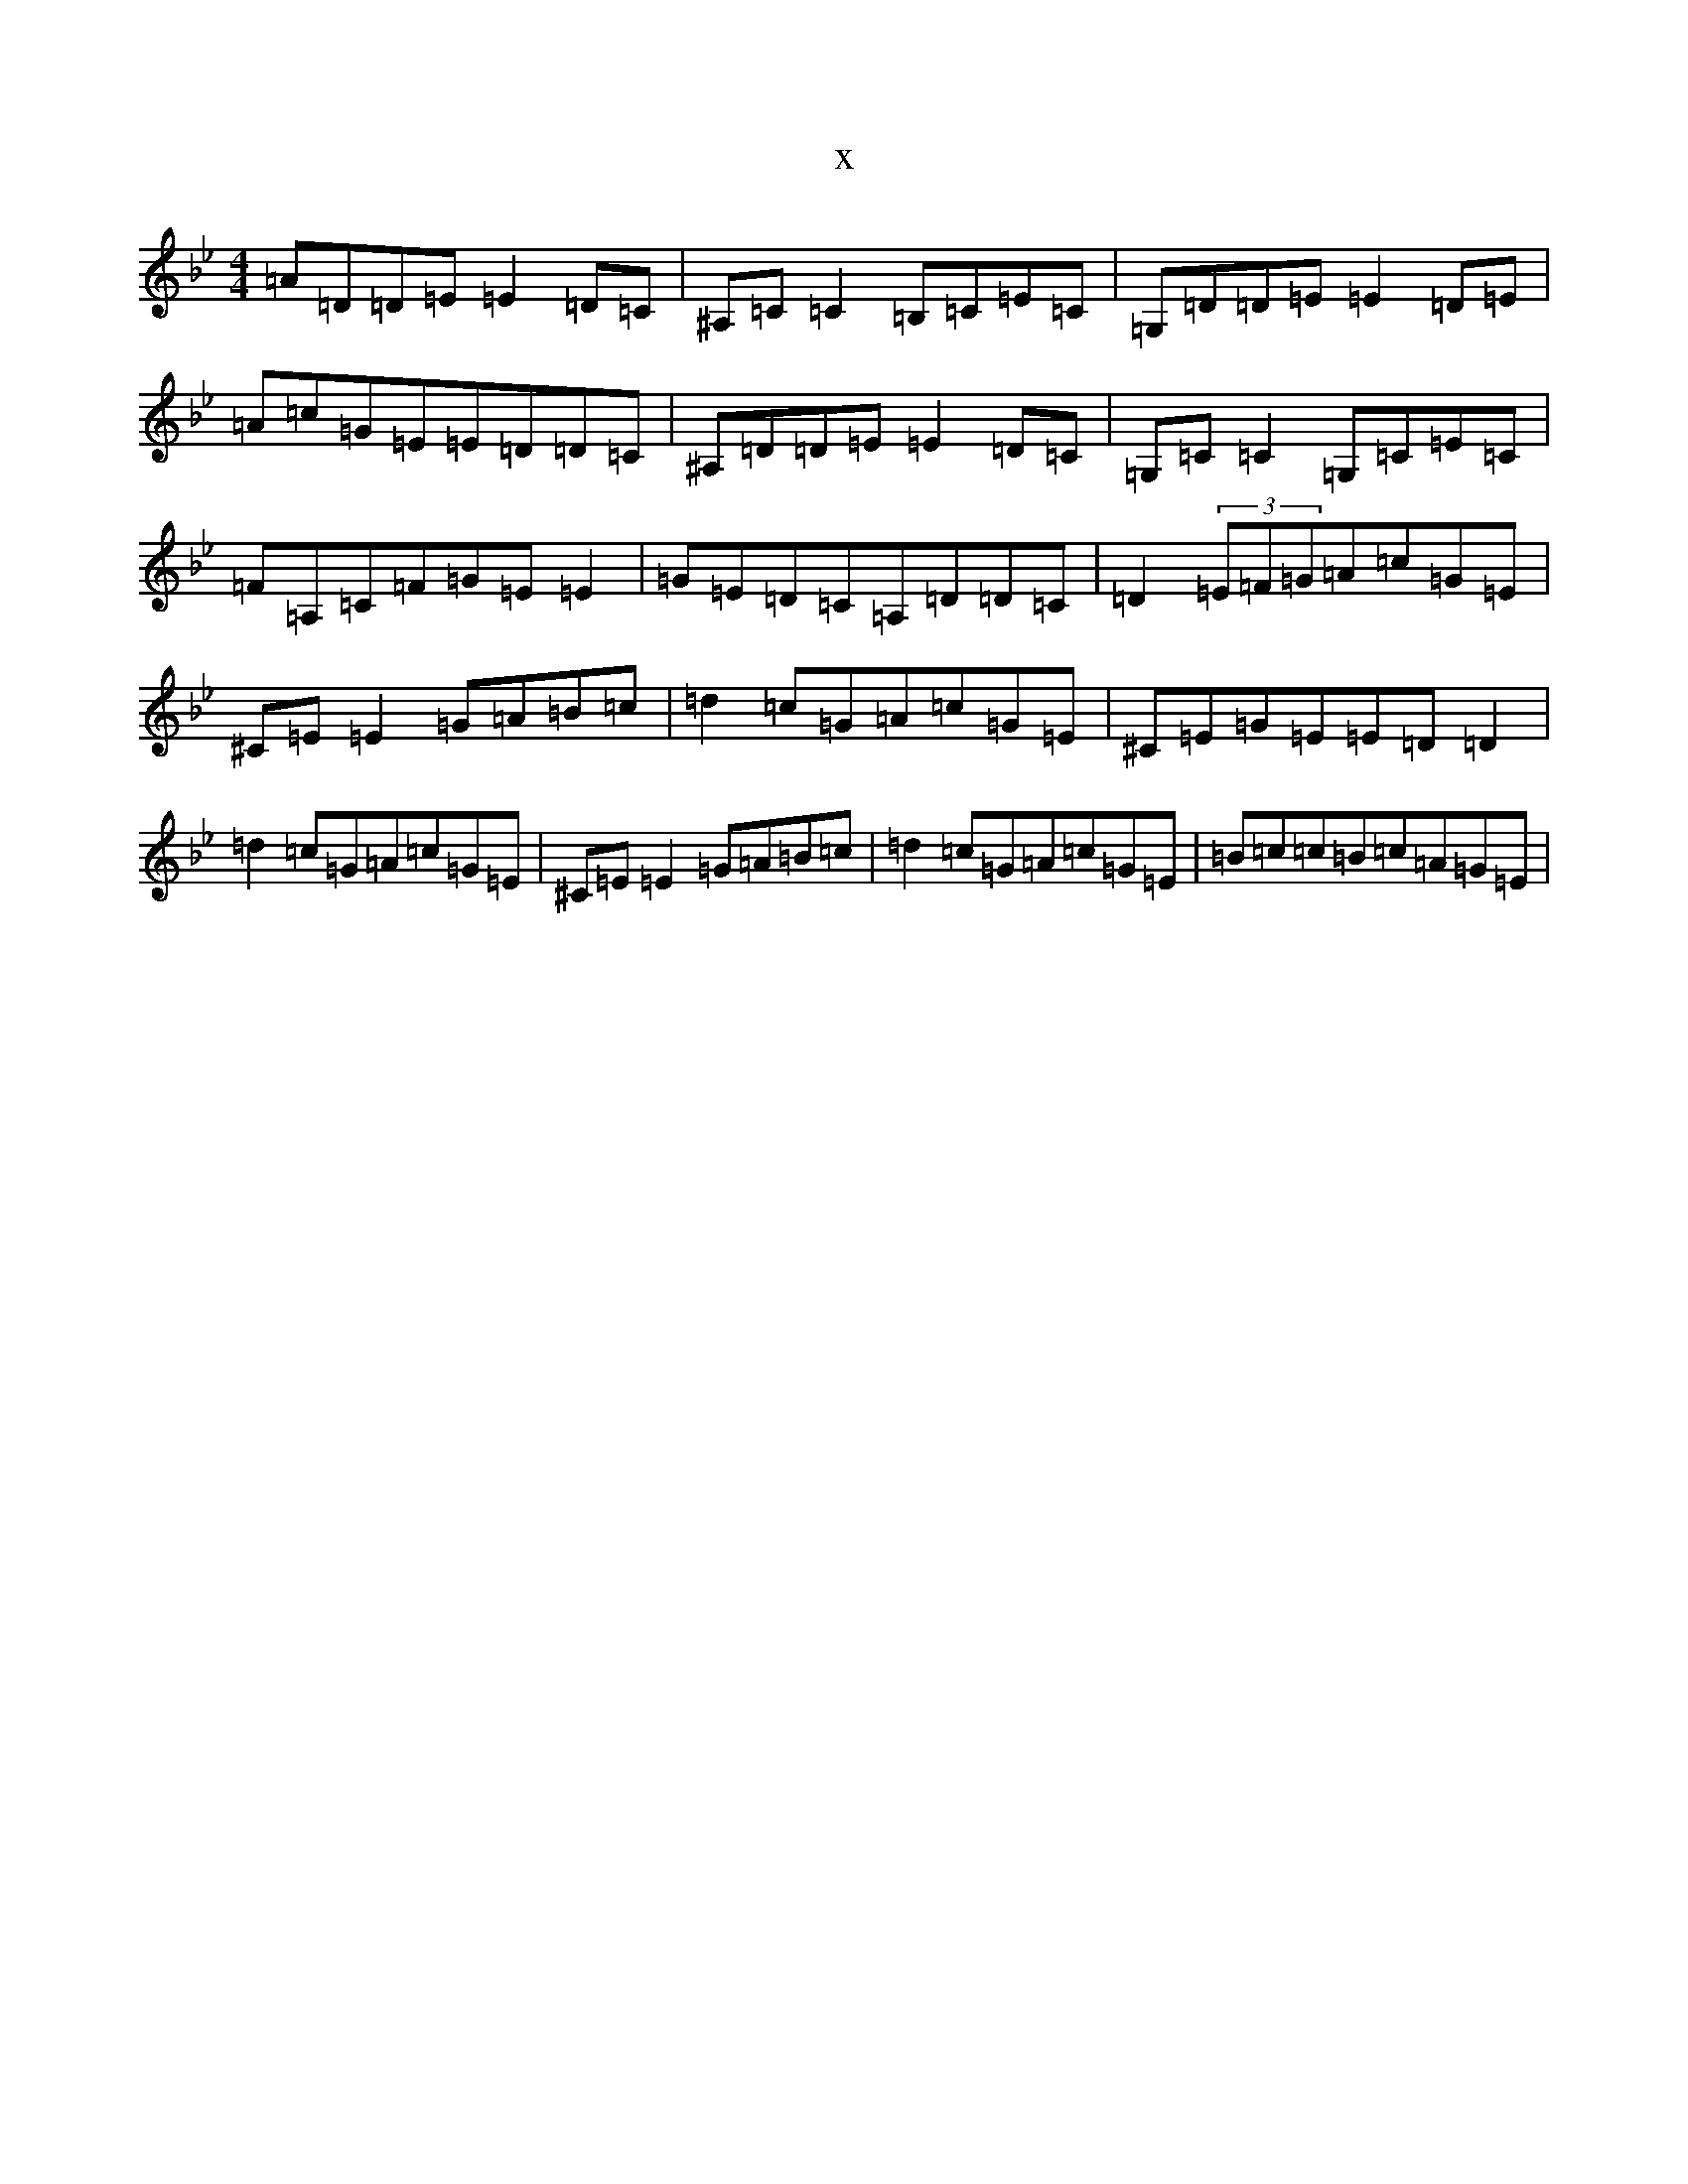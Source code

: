 X:2478
T:x
L:1/8
M:4/4
K: C Dorian
=A=D=D=E=E2=D=C|^A,=C=C2=B,=C=E=C|=G,=D=D=E=E2=D=E|=A=c=G=E=E=D=D=C|^A,=D=D=E=E2=D=C|=G,=C=C2=G,=C=E=C|=F=A,=C=F=G=E=E2|=G=E=D=C=A,=D=D=C|=D2(3=E=F=G=A=c=G=E|^C=E=E2=G=A=B=c|=d2=c=G=A=c=G=E|^C=E=G=E=E=D=D2|=d2=c=G=A=c=G=E|^C=E=E2=G=A=B=c|=d2=c=G=A=c=G=E|=B=c=c=B=c=A=G=E|